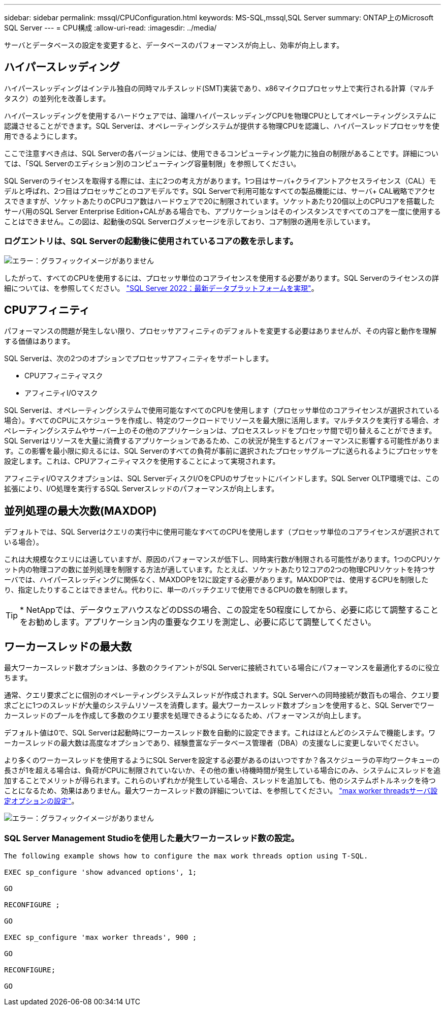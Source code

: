 ---
sidebar: sidebar 
permalink: mssql/CPUConfiguration.html 
keywords: MS-SQL,mssql,SQL Server 
summary: ONTAP上のMicrosoft SQL Server 
---
= CPU構成
:allow-uri-read: 
:imagesdir: ../media/


[role="lead"]
サーバとデータベースの設定を変更すると、データベースのパフォーマンスが向上し、効率が向上します。



== ハイパースレッディング

ハイパースレッディングはインテル独自の同時マルチスレッド(SMT)実装であり、x86マイクロプロセッサ上で実行される計算（マルチタスク）の並列化を改善します。

ハイパースレッディングを使用するハードウェアでは、論理ハイパースレッディングCPUを物理CPUとしてオペレーティングシステムに認識させることができます。SQL Serverは、オペレーティングシステムが提供する物理CPUを認識し、ハイパースレッドプロセッサを使用できるようにします。

ここで注意すべき点は、SQL Serverの各バージョンには、使用できるコンピューティング能力に独自の制限があることです。詳細については、「SQL Serverのエディション別のコンピューティング容量制限」を参照してください。

SQL Serverのライセンスを取得する際には、主に2つの考え方があります。1つ目はサーバ+クライアントアクセスライセンス（CAL）モデルと呼ばれ、2つ目はプロセッサごとのコアモデルです。SQL Serverで利用可能なすべての製品機能には、サーバ+ CAL戦略でアクセスできますが、ソケットあたりのCPUコア数はハードウェアで20に制限されています。ソケットあたり20個以上のCPUコアを搭載したサーバ用のSQL Server Enterprise Edition+CALがある場合でも、アプリケーションはそのインスタンスですべてのコアを一度に使用することはできません。この図は、起動後のSQL Serverログメッセージを示しており、コア制限の適用を示しています。



=== ログエントリは、SQL Serverの起動後に使用されているコアの数を示します。

image:mssql-hyperthreading.png["エラー：グラフィックイメージがありません"]

したがって、すべてのCPUを使用するには、プロセッサ単位のコアライセンスを使用する必要があります。SQL Serverのライセンスの詳細については、を参照してください。 link:https://www.microsoft.com/en-us/sql-server/sql-server-2022-comparison["SQL Server 2022：最新データプラットフォームを実現"^]。



== CPUアフィニティ

パフォーマンスの問題が発生しない限り、プロセッサアフィニティのデフォルトを変更する必要はありませんが、その内容と動作を理解する価値はあります。

SQL Serverは、次の2つのオプションでプロセッサアフィニティをサポートします。

* CPUアフィニティマスク
* アフィニティI/Oマスク


SQL Serverは、オペレーティングシステムで使用可能なすべてのCPUを使用します（プロセッサ単位のコアライセンスが選択されている場合）。すべてのCPUにスケジューラを作成し、特定のワークロードでリソースを最大限に活用します。マルチタスクを実行する場合、オペレーティングシステムやサーバー上のその他のアプリケーションは、プロセススレッドをプロセッサ間で切り替えることができます。SQL Serverはリソースを大量に消費するアプリケーションであるため、この状況が発生するとパフォーマンスに影響する可能性があります。この影響を最小限に抑えるには、SQL Serverのすべての負荷が事前に選択されたプロセッサグループに送られるようにプロセッサを設定します。これは、CPUアフィニティマスクを使用することによって実現されます。

アフィニティI/Oマスクオプションは、SQL ServerディスクI/OをCPUのサブセットにバインドします。SQL Server OLTP環境では、この拡張により、I/O処理を実行するSQL Serverスレッドのパフォーマンスが向上します。



== 並列処理の最大次数(MAXDOP)

デフォルトでは、SQL Serverはクエリの実行中に使用可能なすべてのCPUを使用します（プロセッサ単位のコアライセンスが選択されている場合）。

これは大規模なクエリには適していますが、原因のパフォーマンスが低下し、同時実行数が制限される可能性があります。1つのCPUソケット内の物理コアの数に並列処理を制限する方法が適しています。たとえば、ソケットあたり12コアの2つの物理CPUソケットを持つサーバでは、ハイパースレッディングに関係なく、MAXDOPを12に設定する必要があります。MAXDOPでは、使用するCPUを制限したり、指定したりすることはできません。代わりに、単一のバッチクエリで使用できるCPUの数を制限します。


TIP: * NetAppでは、データウェアハウスなどのDSSの場合、この設定を50程度にしてから、必要に応じて調整することをお勧めします。アプリケーション内の重要なクエリを測定し、必要に応じて調整してください。



== ワーカースレッドの最大数

最大ワーカースレッド数オプションは、多数のクライアントがSQL Serverに接続されている場合にパフォーマンスを最適化するのに役立ちます。

通常、クエリ要求ごとに個別のオペレーティングシステムスレッドが作成されます。SQL Serverへの同時接続が数百もの場合、クエリ要求ごとに1つのスレッドが大量のシステムリソースを消費します。最大ワーカースレッド数オプションを使用すると、SQL Serverでワーカースレッドのプールを作成して多数のクエリ要求を処理できるようになるため、パフォーマンスが向上します。

デフォルト値は0で、SQL Serverは起動時にワーカースレッド数を自動的に設定できます。これはほとんどのシステムで機能します。ワーカースレッドの最大数は高度なオプションであり、経験豊富なデータベース管理者（DBA）の支援なしに変更しないでください。

より多くのワーカースレッドを使用するようにSQL Serverを設定する必要があるのはいつですか？各スケジューラの平均ワークキューの長さが1を超える場合は、負荷がCPUに制限されていないか、その他の重い待機時間が発生している場合にのみ、システムにスレッドを追加することでメリットが得られます。これらのいずれかが発生している場合、スレッドを追加しても、他のシステムボトルネックを待つことになるため、効果はありません。最大ワーカースレッド数の詳細については、を参照してください。 link:https://learn.microsoft.com/en-us/sql/database-engine/configure-windows/configure-the-max-worker-threads-server-configuration-option?view=sql-server-ver16&redirectedfrom=MSDN["max worker threadsサーバ設定オプションの設定"^]。

image:mssql-max-worker-threads.png["エラー：グラフィックイメージがありません"]



=== SQL Server Management Studioを使用した最大ワーカースレッド数の設定。

....
The following example shows how to configure the max work threads option using T-SQL.

EXEC sp_configure 'show advanced options', 1;

GO

RECONFIGURE ;

GO

EXEC sp_configure 'max worker threads', 900 ;

GO

RECONFIGURE;

GO
....